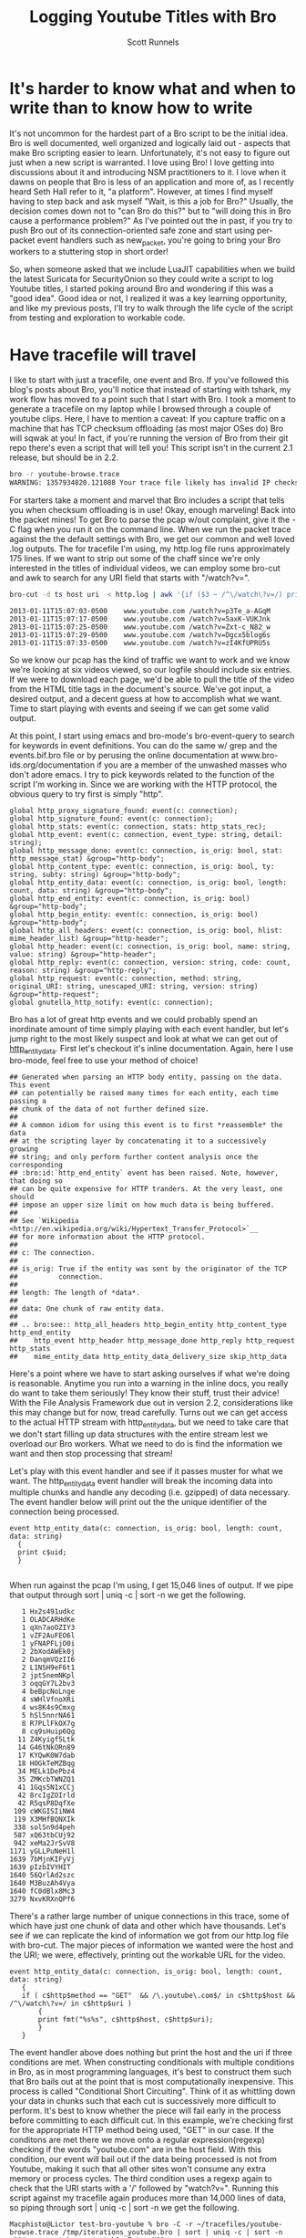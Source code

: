 #+TITLE: Logging Youtube Titles with Bro
#+AUTHOR:  Scott Runnels

* It's harder to know what and when to write than to know how to write
  It's not uncommon for the hardest part of a Bro script to be the initial idea.  Bro is well documented, well organized and logically laid out - aspects that make Bro scripting easier to learn. Unfortunately, it's not easy to figure out just when a new script is warranted.  I love using Bro!  I love getting into discussions about it and introducing NSM practitioners to it.  I love when it dawns on people that Bro is less of an application and more of, as I recently heard Seth Hall refer to it, "a platform".  However, at times I find myself having to step back and ask myself "Wait, is this a job for Bro?"  Usually, the decision comes down not to "can Bro do this?" but to "will doing this in Bro cause a performance problem?"  As I've pointed out the in past, if you try to push Bro out of its connection-oriented safe zone and start using per-packet event handlers such as new_packet, you're going to bring your Bro workers to a stuttering stop in short order!

  So, when someone asked that we include LuaJIT capabilities when we build the latest Suricata for SecurityOnion so they could write a script to log Youtube titles, I started poking around Bro and wondering if this was a "good idea".   Good idea or not, I realized it was a key learning opportunity, and like my previous posts, I'll try to walk through the life cycle of the script from testing and exploration to workable code.  

* Have tracefile will travel
  I like to start with just a tracefile, one event and Bro.  If you've followed this blog's posts about Bro, you'll notice that instead of starting with tshark, my work flow has moved to a point such that I start with Bro.  I took a moment to generate a tracefile on my laptop while I browsed through a couple of youtube clips.  Here, I have to mention a caveat:  If you capture traffic on a machine that has TCP checksum offloading (as most major OSes do) Bro will sqwak at you!  In fact, if you're running the version of Bro from their git repo there's even a script that will tell you!  This script isn't in the current 2.1 release, but should be in 2.2.

  #+begin_src sh
    bro -r youtube-browse.trace
    WARNING: 1357934820.121088 Your trace file likely has invalid IP checksums, most likely from NIC checksum offloading. (/Users/Macphisto/Documents/src/bro/scripts/base/misc/find-checksum-offloading.bro, line 42)
  #+end_src
  
  For starters take a moment and marvel that Bro includes a script that tells you when checksum offloading is in use!  Okay, enough marveling!  Back into the packet mines!  To get Bro to parse the pcap w/out complaint, give it the -C flag when you run it on the command line.  When we run the packet trace against the the default settings with Bro, we get our common and well loved .log outputs.  The for tracefile I'm using, my http.log file runs approximately 175 lines.  If we want to strip out some of the chaff since we're only interested in the titles of individual videos, we can employ some bro-cut and awk to search for any URI field that starts with "/watch?v=".
  #+begin_src sh
    bro-cut -d ts host uri  < http.log | awk '{if ($3 ~ /^\/watch\?v=/) print $0}'  
  #+end_src
  #+begin_example
    2013-01-11T15:07:03-0500    www.youtube.com /watch?v=p3Te_a-AGqM
    2013-01-11T15:07:17-0500    www.youtube.com /watch?v=5axK-VUKJnk
    2013-01-11T15:07:25-0500    www.youtube.com /watch?v=Zxt-c_N82_w
    2013-01-11T15:07:29-0500    www.youtube.com /watch?v=Dgcx5blog6s
    2013-01-11T15:07:33-0500    www.youtube.com /watch?v=zI4KfUPRU5s
  #+end_example

  So we know our pcap has the kind of traffic we want to work and we know we're looking at six videos viewed, so our logfile should include six entries.  If we were to download each page, we'd be able to pull the title of the video from the HTML title tags in the document's source.  We've got input, a desired output, and a decent guess at how to accomplish what we want.  Time to start playing with events and seeing if we can get some valid output.

  At this point, I start using emacs and bro-mode's bro-event-query to search for keywords in event definitions.  You can do the same w/ grep and the events.bif.bro file or by perusing the online documentation at www.bro-ids.org/documentation if you are a member of the unwashed masses who don't adore emacs.  I try to pick keywords related to the function of the script I'm working in.  Since we are working with the HTTP protocol, the obvious query to try first is simply "http".
  #+begin_example
    global http_proxy_signature_found: event(c: connection);
    global http_signature_found: event(c: connection);
    global http_stats: event(c: connection, stats: http_stats_rec);
    global http_event: event(c: connection, event_type: string, detail: string);
    global http_message_done: event(c: connection, is_orig: bool, stat: http_message_stat) &group="http-body";
    global http_content_type: event(c: connection, is_orig: bool, ty: string, subty: string) &group="http-body";
    global http_entity_data: event(c: connection, is_orig: bool, length: count, data: string) &group="http-body";
    global http_end_entity: event(c: connection, is_orig: bool) &group="http-body";
    global http_begin_entity: event(c: connection, is_orig: bool) &group="http-body";
    global http_all_headers: event(c: connection, is_orig: bool, hlist: mime_header_list) &group="http-header";
    global http_header: event(c: connection, is_orig: bool, name: string, value: string) &group="http-header";
    global http_reply: event(c: connection, version: string, code: count, reason: string) &group="http-reply";
    global http_request: event(c: connection, method: string, original_URI: string, unescaped_URI: string, version: string) &group="http-request";
    global gnutella_http_notify: event(c: connection);
  #+end_example

  Bro has a lot of great http events and we could probably spend an inordinate amount of time simply playing with each event handler, but let's jump right to the most likely suspect and look at what we can get out of [[http://bro-ids.org/documentation/scripts/base/event.bif.html?highlight=http_entity_data#id-http_entity_data][http_entity_data]].  First let's checkout it's inline documentation.  Again, here I use bro-mode, feel free to use your method of choice!

  #+begin_example
    ## Generated when parsing an HTTP body entity, passing on the data. This event
    ## can potentially be raised many times for each entity, each time passing a
    ## chunk of the data of not further defined size.
    ##
    ## A common idiom for using this event is to first *reassemble* the data
    ## at the scripting layer by concatenating it to a successively growing
    ## string; and only perform further content analysis once the corresponding
    ## :bro:id:`http_end_entity` event has been raised. Note, however, that doing so
    ## can be quite expensive for HTTP tranders. At the very least, one should
    ## impose an upper size limit on how much data is being buffered.
    ##
    ## See `Wikipedia <http://en.wikipedia.org/wiki/Hypertext_Transfer_Protocol>`__
    ## for more information about the HTTP protocol.
    ##
    ## c: The connection.
    ##
    ## is_orig: True if the entity was sent by the originator of the TCP
    ##          connection.
    ##
    ## length: The length of *data*.
    ##
    ## data: One chunk of raw entity data.
    ##
    ## .. bro:see:: http_all_headers http_begin_entity http_content_type http_end_entity
    ##    http_event http_header http_message_done http_reply http_request http_stats
    ##    mime_entity_data http_entity_data_delivery_size skip_http_data
  #+end_example

  Here's a point where we have to start asking ourselves if what we're doing is reasonable.  Anytime you run into a warning in the inline docs, you really do want to take them seriously!  They know their stuff, trust their advice!  With the File Analysis Framework due out in version 2.2, considerations like this may change but for now, tread carefully.  Turns out we can get access to the actual HTTP stream with http_entity_data, but we need to take care that we don't start filling up data structures with the entire stream lest we overload our Bro workers.  What we need to do is find the information we want and then stop processing that stream!  

  Let's play with this event handler and see if it passes muster for what we want.  The http_entity_data event handler will break the incoming data into multiple chunks and handle any decoding (i.e. gzipped) of data necessary.  The event handler below will print out the the unique identifier of the connection being processed.  
  #+begin_example
  event http_entity_data(c: connection, is_orig: bool, length: count, data: string)
    {
    print c$uid;
    }
  
  #+end_example

 When run against the pcap I'm using, I get 15,046 lines of output.  If we pipe that output through sort | uniq -c | sort -n we get the following.

 #+begin_example
      1 Hx2s491udkc
      1 OLADCARHdKe
      1 qXn7aoOZIY3
      1 vZF2AuFEO6l
      1 yFNAPFLjO0i
      2 2bXodAWEk0j
      2 DanqmVQzII6
      2 L1NSH9eF6t1
      2 jptSnemNKpl
      3 oqqGY7L2bv3
      4 beBpcNoLnge
      4 sWHlVfnoXRi
      4 ws8K4s9Cmxg
      5 hSl5nnrNA61
      8 R7PLlFkOX7g
      8 cq9sHuip6Qg
     11 Z4Kyigf5Ltk
     14 G46tNkORn89
     17 KYQwK0W7dab
     18 HOGkTeMZBqg
     34 MELk1DePbz4
     35 ZMKcbTWNZQ1
     41 1Gqs5N1xCCj
     42 8rcIgZOIrld
     42 R5qsP8DqfXe
    109 cWKGISIiNW4
    119 X3MHfBQNXIk
    338 solSn9d4peh
    587 xQ63tbCUj92
    942 xeMa2JrSvV8
   1171 yGLLPuNeH1l
   1639 7bMjnKIFyVj
   1639 pIzbIVYHIT
   1640 56QrlAd2szc
   1640 M3BuzAh4Vya
   1640 fC0dBlx8Mc3
   3279 NxvKRXnQPf6
 #+end_example

 There's a rather large number of unique connections in this trace, some of which have just one chunk of data and other which have thousands.  Let's see if we can replicate the kind of information we got from our http.log file with bro-cut.  The major pieces of information we wanted were the host and the URI; we were, effectively, printing out the workable URL for the video.
 
 #+begin_example
 event http_entity_data(c: connection, is_orig: bool, length: count, data: string)
    {
    if ( c$http$method == "GET"  && /\.youtube\.com$/ in c$http$host && /^\/watch\?v=/ in c$http$uri )
        {
        print fmt("%s%s", c$http$host, c$http$uri);
        }
    }
 #+end_example

 The event handler above does nothing but print the host and the uri if three conditions are met.  When constructing conditionals with multiple conditions in Bro, as in most programming languages, it's best to construct them such that Bro bails out at the point that is most computationally inexpensive.  This process is called "Conditional Short Circuiting".  Think of it as whittling down your data in chunks such that each cut is successively more difficult to perform.  It's best to know whether the piece will fail early in the process before committing to each difficult cut.  In this example, we're checking first for the appropriate HTTP method being used, "GET" in our case.  If the conditons are met there we move onto a regular expression(regexp) checking if the words "youtube.com" are in the host field.  With this condition, our event will bail out if the data being processed is not from Youtube, making it such that all other sites won't consume any extra memory or process cycles.  The third condition uses a regexp again to check that the URI starts with a '/' followed by "watch?v=".  Running this script against my tracefile again produces more than 14,000 lines of data, so piping through sort | uniq -c | sort -n we get the following.

 #+begin_example
   Macphisto@Lictor test-bro-youtube % bro -C -r ~/tracefiles/youtube-browse.trace /tmp/iterations_youtube.bro | sort | uniq -c | sort -n
    104 www.youtube.com/watch?v=Zxt-c_N82_w
    107 www.youtube.com/watch?v=zI4KfUPRU5s
    109 www.youtube.com/watch?v=Dgcx5blog6s
    118 www.youtube.com/watch?v=5axK-VUKJnk
    121 www.youtube.com/watch?v=p3Te_a-AGqM
 #+end_example

 Lacking the time stamp, that is surprisingly close to the output we got from using bro-cut on http.log.  We effectively have output of the form "number of chunks of data processed" followed by the "effective youtube URL".  If you notice that there are quite a lot of chunks processed for each URL, you're right and it brings up a challenge.  We will need to keep some sort of state on these URLs.  The simplist way to do so would be to use a global variable. A globally scoped variable is accessible in any part of Bro once it is defined.  In this case, we're going to use a table.  If you are familiar with other scripting languages, a table in Bro should hold no surprises for you.  If tables are new to you, they, in short, associate a value with an index or key.

 Tables in Bro are declared with the format below.
 #+begin_example
   SCOPE table_name: table[TYPE] of TYPE;
 #+end_example

 So, a locally scoped table of ip addresses associated with their hostnames would be declared as:
 #+begin_example
   local ip_to_host: table[addr] of string;
 #+end_example
 and populated with:
 #+begin_example
   local ip_to_host: table[addr] of string;
   ip_to_host[8.8.8.8] = "google-public-dns-a.google.com";
 #+end_example

 In our script we'll use a globally scoped table indexed by the connections uid to hold the chunk or chunks of data of each connection.  To test that our idea will work how we are expecting, we'll run a test script against our tracefile.

 #+begin_example
   
   global title_table: table[string] of string;
   
   event http_entity_data(c: connection, is_orig: bool, length: count, data: string)
         {
         if ( is_orig )
             {
             return;
             }
         
         if ( /\.youtube\.com$/ in c$http$host && /^\/watch/ in c$http$uri )
             {
             if ( c$uid !in title_table )
                 {
                 title_table[c$uid] = sub_bytes(data, 0, 15);
                 }
             }
         }
         
   event bro_done()
       {
       print title_table;
       } 
 #+end_example

 In the script above, we define our globally scoped table of strings indexed by strings.  We then use the http_entity_data event handler to process each chunk of http data.  Once the event fires, we check if this chunk was sent by the originator of the TCP connection (i.e. my browser), if so, we bail out of our function.  If it's from the server, we use the same set of regular expressions to check that the host is youtube.com and the uri is a valid video.  If both of those conditions pass, we check if there is currently an element of our table that is indexed by the unique connection ID we are currently processing.  In this case, we have to watch for the absence of c$uid in title_table by using the a negative "in" operatorating like this:  "c$uid !in title_table".  If we have yet to see any data from this connection ID, we save the the first 15 characters of the stream to the table.  If there already exists information for that connection ID, processing of the event completes.  When Bro is finished processing, we print the contents of the title_table data structure.  As you can see, we receive the proper DOCTYPE tag of the web pages!

 #+begin_example
   {
   [LxYAojPggeg] = <!DOCTYPE html>,
   [Cct4cQlgsNh] = <!DOCTYPE html>,
   [GwEa2HAfAta] = <!DOCTYPE html>
   }
 #+end_example

 We now know our theory works in practice, so let's extend it to check for the html title tag.  We should be able to build up a big enough cache of bytes from the HTTP stream in our table to then check for the html title tag for each connection.

 #+begin_example
   
   global title_table: table[string] of string;
   
   event http_entity_data(c: connection, is_orig: bool, length: count, data: string)
       {
       if ( is_orig )
           {
           return;
           }
               
       if ( /\.youtube\.com$/ in c$http$host && /^\/watch/ in c$http$uri )
           {
           if ( c$uid !in title_table )
               {
               title_table[c$uid] = data;
               }
           else if ( |title_table[c$uid]| < 2000 )
                   {
                   title_table[c$uid] = cat(title_table[c$uid], data);
                   }
               }
           }
   
   
   event bro_done()
       {
   
       for (i in title_table)
           {
           if ( /\<title\>/ in title_table[i] )
               {
               local temp: table[count] of string;
               temp = split(title_table[i], /\<\/?title\>/);
               if ( 2 in temp )
                   {
                   print temp[2];
                   }
               }
           }
       } 
 #+end_example

 In the script above, we do much of the same as the previous script but we're adding in some logic to make sure we don't over tax our Bro workers.  Once we check if there's already a chunk of data indexed by the current unique connection ID we also check the byte length of that data using the length operator of surrounding pipes(|).  If the byte length of that data is less than 2000 bytes, we concatenate the current data chunk with the data already in the table.  In my entirely non-scientific study of Youtube streams, I've found the HTML title tag to be prior to 2000 bytes.  Once Bro is finished processing, we then use the bro_quit() event and process the title_table table.

 When given a table, a for loop will return the indexes of the table in the temporary varaible supplied in a sequential manner.  So in this example, we are iterating over the title_table and storing each index, in turn, in the variable 'i'. Once inside the for loop, we check if there is an HTML title tag in title_table[i] and if there is, we start to use the split function.  The split function operates on a string and a  regular expression and returns a table of strings indexed by an unsigned integer.  When split finds the regular expression, it places everything before in the index of 1 and everything after it in the index of 2, incrementing and repeating the process for each hit on the regular expression.  As such, we split on the opening or closing <table> tag in title_table[i] and store the resulting table in temp.

 Running the script against the tracefile I'm using, I get the following output.
 #+begin_example
   Macphisto@Lictor /tmp % bro -C -r ~/tracefiles/youtube-browse.trace ~/Documents/Writing/Blog/Logging_Youtube_With_Bro/test_youtube_v1.bro
   Extending Emacs Rocks! Episode 01 - YouTube
   Emacs Rocks! Live at WebRebels - YouTube
   Extending Emacs Rocks! Episode 04 - YouTube 
 #+end_example

 Those are the titles of the videos I was browsing.  Yes, I watch videos about Emacs and so should you!  Magnars from Emacs Rocks is brilliant!  But there's a problem. If you remember the output from bro-cut there were more GET requests, five to be exact.  So what's happening here?  Well, it comes down to how the HTTP Protocol works.  An HTTP connection doesn't contain just one GET/POST/etc and a reply.  It can, in fact, contain many.  When I was browsing while generating my tracefile, I wasn't watching the entire videos (I've watched them many times!) then opening a new one, I would let it play for a while then click on one of the suggested Emacs Rocks videos.  I might have even opened a couple more in other browser tabs.  So, one of the sessions has multiple GET requests in it.  If I rerun bro-cut and include the uid, I get the following output from awk.

 #+begin_example
   Macphisto@Lictor /tmp % bro-cut -d ts uid host uri  < http.log | awk '{if ($4 ~ /^\/watch\?v=/) print $0}'
   2013-01-11T15:07:03-0500    XuUszZPoVtl www.youtube.com /watch?v=p3Te_a-AGqM
   2013-01-11T15:07:17-0500    cT4R1CynIka www.youtube.com /watch?v=5axK-VUKJnk
   2013-01-11T15:07:25-0500    XuUszZPoVtl www.youtube.com /watch?v=Zxt-c_N82_w
   2013-01-11T15:07:29-0500    XuUszZPoVtl www.youtube.com /watch?v=Dgcx5blog6s
   2013-01-11T15:07:33-0500    rX2DqKrjQCi www.youtube.com /watch?v=zI4KfUPRU5s 
 #+end_example

 There you have it.  One connection, XuUszZPoVtl, issued three GET requests.  This presents a significant problem.  The idea was that we would only inspect the first 2000 bytes of our stream and then bail out so as to not overload our workers.  If we can't guarantee that the HTML title tag is not within the first 2000 with our current setup we're going to have to monitor the entire stream and that could add extraneous load to our Bro workers.  So, back to the drawing board.  We had a good idea, it just needs some... finesse!

 Since we know that Bro detects multiple GET's we can try to use that as a toggle for our extraction of the HTML title tag.  In fact, we're even going to change the data structure we used to keep state for our script.  In testing, I'm almost certain that the HTML title tag is going to be in the first chunk of data returned after a GET request, so there's no need to store the data and keep concatenating it.  Instead we'll use a set to store the unique IDs.  A set in Bro is a list of unique entities.  The declaration of a set is similar to how we defined the table in our previous example.

 In this case we'll use a set of strings, which we'll declare with:

 #+begin_example
   global title_set: set[string];
 #+end_example

 Elements of a set are managed through the use of the add and delete keywords.  In our new script, we'll keep an eye out for a GET request meeting the requirements of our youtube links and then add that unique connection ID to our set.  We'll then let http_entity_data check for the existence of that connection ID, pull our title from the first chunk of data, and then delete the entity from our globally scoped set.  This way, if there are more than GET requests in an HTTP stream, our parsing of that data will be toggled on and off at the appopriate times, freeing us from having to process any more of the HTTP stream than is necessary.

 #+begin_example
   
   global title_set: set[string];
   
   event http_reply(c: connection, version: string, code: count, reason: string)
       {
       if ( c$http$method == "GET" && /\.youtube\.com$/ in c$http$host && /^\/watch\?v=/ in c$http$uri )
           {
           add title_set[c$uid];
           }
       }
       
   
   event http_entity_data(c: connection, is_orig: bool, length: count, data: string)
       {
       if ( is_orig )
           {
           return;
           }
   
       if ( c$uid in title_set )
           {
                   
           if ( /\<title\>/ in data && /\<\/title\>/ in data )
               {
               local temp: table[count] of string;
               if ( 2 in temp )
                   {
                   print fmt("%s - %s %s: %s", c$http$method, c$http$host, c$http$uri, temp[2]);
                   }
               delete title_set[c$uid];
               }
           }
       }
 #+end_example
  
 The new script uses the same set of splits and prints the output if it finds the opening and closing HTML title tags.  Running this script against the test packet trace produces the output we would expect.

 #+begin_example
   Macphisto@Lictor /tmp % bro -C -r ~/tracefiles/youtube-browse.trace ~/Documents/Writing/Blog/Logging_Youtube_With_Bro/test_youtube_v2.bro
   GET - www.youtube.com /watch?v=p3Te_a-AGqM: Emacs Rocks! Live at WebRebels - YouTube
   GET - www.youtube.com /watch?v=5axK-VUKJnk: Extending Emacs Rocks! Episode 01 - YouTube
   GET - www.youtube.com /watch?v=Zxt-c_N82_w: Extending Emacs Rocks! Episode 02 - YouTube
   GET - www.youtube.com /watch?v=Dgcx5blog6s: Extending Emacs Rocks! Episode 03 - YouTube
   GET - www.youtube.com /watch?v=zI4KfUPRU5s: Extending Emacs Rocks! Episode 04 - YouTube
 #+end_example

 Output is nice, but Bro wouldn't be Bro if it weren't for logs and in its current state, this script isn't deployable.  The logs must flow and to do so, we need the logging framework and to use the logging framework there is some scaffolding we need to add to our script.  For starters, we should give our script a namespace so as to play well with the community, such as simply "YouTube", to do this, at the top of our script we just add "module YouTube;".  We'll also need to export some information from our namespace to make it available outside of the namespace, namely we need to add a value to the Log::ID enumerable and add a YouTube::Info record data type. 

 #+begin_example
    export {
        # The fully resolved name dor this will be YouTube::LOG
        redef enum Log::ID += { LOG };
    
        type Info: record {
            ts:    time    &log;
            uid:   string  &log;
            id:    conn_id &log;
            host:  string  &log;
            uri:   string  &log;
            title: string  &log;
            };
    }
 #+end_example

 Adding YouTube::LOG to the Log::ID enumerable is pretty much just boilerplate code.  You'll see "redef enum Log::ID += { LOG };" in just about every single script that produces a log.  The YouTube::Info record defines information we want to log.  Any entry in this data type with the &log attribute is written to the log file when Log::write() is called.  Now, instead of printing our information to stdout, call Log::write() with the appropriate record and the Logging framework takes care of the rest.

 Our final script is below.
 #+begin_example
   module YouTube;
   
   export {
       # The fully resolve name for this will be YouTube::LOG    
       redef enum Log::ID += { LOG };
   
       type Info: record {
           ts:    time    &log;
           uid:   string  &log;
           id:    conn_id &log;
           host:  string  &log;
           uri:   string  &log;
           title: string  &log;
           };
   }
   
   global title_set: set[string];
   
   event bro_init() &priority=5
       {
       Log::create_stream(YouTube::LOG, [$columns=Info]);
       }
   
   event http_reply(c: connection, version: string, code: count, reason: string)
       {
       if ( c$http$method == "GET" && /\.youtube\.com$/ in c$http$host && /^\/watch\?v=/ in c$http$uri )
           {
           add title_set[c$uid];
           }
       }
   
   event http_entity_data(c: connection, is_orig: bool, length: count, data: string)
       {
       if ( is_orig )
           {
           return;
           }
   
       if ( c$uid in title_set )
           {
           if ( /\<title\>/ in data && /\<\/title\>/ in data )
               {
               local temp: table[count] of string;
               temp = split(data, /\<\/?title\>/);
               if ( 2 in temp )
                   {
                   local log_rec: YouTube::Info = [$ts=network_time(), $uid=c$uid, $id=c$id, $host=c$http$host, $uri=c$http$uri, $title=temp[2]];
                   Log::write(YouTube::LOG, log_rec);
                   delete title_set[c$uid];
                   }
               }
           }
       }
 #+end_example

 Feel free to pull down the different versions of this script we've worked through from my [[https://github.com/srunnels/broselytize/tree/master/Logging%20Youtube%20Videos%20Titles%20with%20Bro][broselytize github repository]], generate a tracefile of some youtube traffic, and tinker to your hearts delight!

 

 

 

